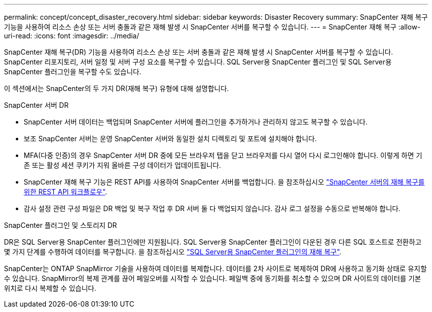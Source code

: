 ---
permalink: concept/concept_disaster_recovery.html 
sidebar: sidebar 
keywords: Disaster Recovery 
summary: SnapCenter 재해 복구 기능을 사용하여 리소스 손상 또는 서버 충돌과 같은 재해 발생 시 SnapCenter 서버를 복구할 수 있습니다. 
---
= SnapCenter 재해 복구
:allow-uri-read: 
:icons: font
:imagesdir: ../media/


[role="lead"]
SnapCenter 재해 복구(DR) 기능을 사용하여 리소스 손상 또는 서버 충돌과 같은 재해 발생 시 SnapCenter 서버를 복구할 수 있습니다. SnapCenter 리포지토리, 서버 일정 및 서버 구성 요소를 복구할 수 있습니다. SQL Server용 SnapCenter 플러그인 및 SQL Server용 SnapCenter 플러그인을 복구할 수도 있습니다.

이 섹션에서는 SnapCenter의 두 가지 DR(재해 복구) 유형에 대해 설명합니다.

.SnapCenter 서버 DR
* SnapCenter 서버 데이터는 백업되며 SnapCenter 서버에 플러그인을 추가하거나 관리하지 않고도 복구할 수 있습니다.
* 보조 SnapCenter 서버는 운영 SnapCenter 서버와 동일한 설치 디렉토리 및 포트에 설치해야 합니다.
* MFA(다중 인증)의 경우 SnapCenter 서버 DR 중에 모든 브라우저 탭을 닫고 브라우저를 다시 열어 다시 로그인해야 합니다. 이렇게 하면 기존 또는 활성 세션 쿠키가 지워 올바른 구성 데이터가 업데이트됩니다.
* SnapCenter 재해 복구 기능은 REST API를 사용하여 SnapCenter 서버를 백업합니다. 을 참조하십시오 link:../sc-automation/rest_api_workflows_disaster_recovery_of_snapcenter_server.html["SnapCenter 서버의 재해 복구를 위한 REST API 워크플로우"].
* 감사 설정 관련 구성 파일은 DR 백업 및 복구 작업 후 DR 서버 둘 다 백업되지 않습니다. 감사 로그 설정을 수동으로 반복해야 합니다.


.SnapCenter 플러그인 및 스토리지 DR
DR은 SQL Server용 SnapCenter 플러그인에만 지원됩니다. SQL Server용 SnapCenter 플러그인이 다운된 경우 다른 SQL 호스트로 전환하고 몇 가지 단계를 수행하여 데이터를 복구합니다. 을 참조하십시오 link:../protect-scsql/task_disaster_recovery_scsql.html["SQL Server용 SnapCenter 플러그인의 재해 복구"].

SnapCenter는 ONTAP SnapMirror 기술을 사용하여 데이터를 복제합니다. 데이터를 2차 사이트로 복제하여 DR에 사용하고 동기화 상태로 유지할 수 있습니다. SnapMirror의 복제 관계를 끊어 페일오버를 시작할 수 있습니다. 페일백 중에 동기화를 취소할 수 있으며 DR 사이트의 데이터를 기본 위치로 다시 복제할 수 있습니다.
